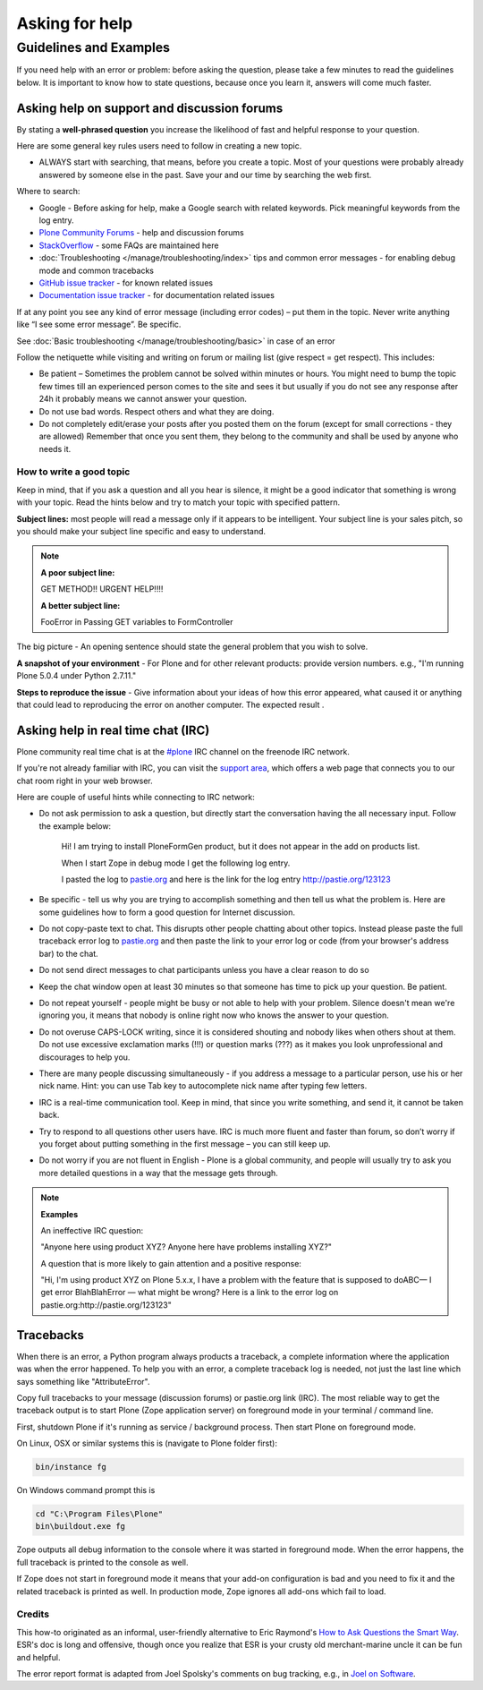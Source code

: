 ===============
Asking for help
===============


Guidelines and Examples
=======================

If you need help with an error or problem: before asking the question, please take a few minutes to read the guidelines below. It is important to know how to state questions, because once you learn it, answers will come much faster.


Asking help on support and discussion forums
--------------------------------------------

By stating a **well-phrased question** you increase the likelihood of fast and helpful response to your question.

Here are some general key rules users need to follow in creating a new topic.

- ALWAYS start with searching, that means, before you create a topic. Most of your questions were probably already answered by someone else in the past. Save your and our time by searching the web first.

Where to search:

- Google - Before asking for help, make a Google search with related keywords. Pick meaningful keywords from the log entry.

- `Plone Community Forums <https://community.plone.org/>`_ - help and discussion forums

- `StackOverflow <http://stackoverflow.com/questions/tagged/plone?sort=faq>`_ - some FAQs are maintained here

- :doc:`Troubleshooting </manage/troubleshooting/index>` tips and common error messages - for enabling debug mode and common tracebacks

- `GitHub issue tracker <https://github.com/plone/Products.CMFPlone/issues>`_ - for known related issues

- `Documentation issue tracker <https://github.com/plone/documentation/issues>`_ - for documentation related issues

If at any point you see any kind of error message (including error codes) – put them in the topic. Never write anything like “I see some error message”. Be specific.

See  :doc:`Basic troubleshooting </manage/troubleshooting/basic>` in case of an error

Follow the netiquette while visiting and writing on forum or mailing list (give respect = get respect). This includes:

- Be patient – Sometimes the problem cannot be solved within minutes or hours. You might need to bump the topic few times till an experienced person comes to the site and sees it but usually if you do not see any response after 24h it probably means we cannot answer your question.
- Do not use bad words. Respect others and what they are doing.
- Do not completely edit/erase your posts after you posted them on the forum (except for small corrections - they are allowed) Remember that once you sent them, they belong to the community and shall be used by anyone who needs it.

How to write a good topic
^^^^^^^^^^^^^^^^^^^^^^^^^

Keep in mind, that if you ask a question and all you hear is silence, it might be a good indicator that something is wrong with your topic. Read the hints below and try to match your topic with specified pattern.

**Subject lines:** most people will read a message only if it appears to be intelligent. Your subject line is your sales pitch, so you should make your subject line specific and easy to understand.

.. note::

  **A poor subject line:**

  GET METHOD!! URGENT HELP!!!!

  **A better subject line:**

  FooError in Passing GET variables to FormController

The big picture - An opening sentence should state the general problem that you wish to solve.

**A snapshot of your environment** - For Plone and for other relevant products: provide version numbers. e.g., "I'm running Plone 5.0.4 under Python 2.7.11."

**Steps to reproduce the issue** - Give information about your ideas of how this error appeared, what caused it or anything that could lead to reproducing the error on another computer. The expected result .

Asking help in real time chat (IRC)
-----------------------------------

Plone community real time chat is at the  `#plone <irc://irc.freenode.net/#plone>`_ IRC channel on the freenode IRC network.

If you're not already familiar with IRC, you can visit the `support area <https://plone.org/support>`_, which offers a web page that connects you to our chat room right in your web browser.


Here are couple of useful hints while connecting to IRC network:

- Do not ask permission to ask a question, but directly start the conversation having the all necessary input. Follow the example below:

    Hi! I am trying to install PloneFormGen product, but it does not appear in the add on products list.

    When I start Zope in debug mode I get the following log entry.

    I pasted the log to `pastie.org <http://pastie.org/>`_ and here is the link for the log entry http://pastie.org/123123

- Be specific - tell us why you are trying to accomplish something and then tell us what the problem is. Here are some guidelines how to form a good question for Internet discussion.

- Do not copy-paste text to chat. This disrupts other people chatting about other topics. Instead please paste the full traceback error log to `pastie.org <http://pastie.org/>`_ and then paste the link to your error log or code (from your browser's address bar) to the chat.

- Do not send direct messages to chat participants unless you have a clear reason to do so
- Keep the chat window open at least 30 minutes so that someone has time to pick up your question. Be patient.

- Do not repeat yourself - people might be busy or not able to help with your problem.  Silence doesn't mean we're ignoring you, it means that nobody is online right now who knows the answer to your question.

- Do not overuse CAPS-LOCK writing, since it is considered shouting and nobody likes when others shout at them. Do not use excessive exclamation marks (!!!) or question marks (???) as it makes you look unprofessional and discourages to help you.

- There are many people discussing simultaneously - if you address a message to a particular person, use his or her nick name. Hint: you can use Tab key to autocomplete nick name after typing few letters.

- IRC is a real-time communication tool. Keep in mind, that since you write something, and send it, it cannot be taken back.

- Try to respond to all questions other users have. IRC is much more fluent and faster than forum, so don’t worry if you forget about putting something in the first message – you can still keep up.

- Do not worry if you are not fluent in English - Plone is a global community, and people will usually try to ask you more detailed questions in a way that the message gets through.


.. note::

  **Examples**

  An ineffective IRC question:

  "Anyone here using product XYZ? Anyone here have problems installing XYZ?"

  A question that is more likely to gain attention and a positive response:

  "Hi, I'm using product XYZ on Plone 5.x.x, I have a problem with the feature that is supposed to doABC— I get error BlahBlahError — what might be wrong? Here is a link to the error log on pastie.org:http://pastie.org/123123"

Tracebacks
----------

When there is an error, a Python program always products a traceback, a complete information where the application was when the error happened. To help you with an error, a complete traceback log is needed, not just the last line which says something like "AttributeError".

Copy full tracebacks to your message (discussion forums) or pastie.org link (IRC). The most reliable way to get the traceback output is to start Plone (Zope application server) on foreground mode in your terminal / command line.

First, shutdown Plone if it's running as service / background process. Then start Plone on foreground mode.

On Linux, OSX or similar systems this is (navigate to Plone folder first):

.. code-block:: console

  bin/instance fg

On Windows command prompt this is

.. code-block:: console

  cd "C:\Program Files\Plone"
  bin\buildout.exe fg

Zope outputs all debug information to the console where it was started in foreground mode. When the error happens, the full traceback is printed to the console as well.

If Zope does not start in foreground mode it means that your add-on configuration is bad and you need to fix it and the related traceback is printed as well. In production mode, Zope ignores all add-ons which fail to load.




Credits
^^^^^^^

This how-to originated as an informal, user-friendly alternative to Eric Raymond's `How to Ask Questions the Smart Way <http://www.catb.org/~esr/faqs/smart-questions.html>`_. ESR's doc is long and offensive, though once you realize that ESR is your crusty old merchant-marine uncle it can be fun and helpful.

The error report format is adapted from Joel Spolsky's comments on bug tracking, e.g., in `Joel on Software <http://www.joelonsoftware.com/articles/fog0000000029.html>`_.
